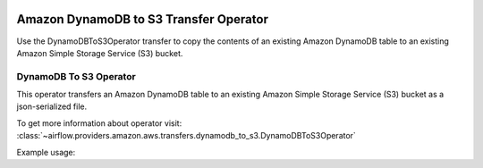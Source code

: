  .. Licensed to the Apache Software Foundation (ASF) under one
    or more contributor license agreements.  See the NOTICE file
    distributed with this work for additional information
    regarding copyright ownership.  The ASF licenses this file
    to you under the Apache License, Version 2.0 (the
    "License"); you may not use this file except in compliance
    with the License.  You may obtain a copy of the License at

 ..   http://www.apache.org/licenses/LICENSE-2.0

 .. Unless required by applicable law or agreed to in writing,
    software distributed under the License is distributed on an
    "AS IS" BASIS, WITHOUT WARRANTIES OR CONDITIONS OF ANY
    KIND, either express or implied.  See the License for the
    specific language governing permissions and limitations
    under the License.


Amazon DynamoDB to S3 Transfer Operator
=======================================

Use the DynamoDBToS3Operator transfer to copy the contents of an existing Amazon DynamoDB table
to an existing Amazon Simple Storage Service (S3) bucket.

.. _howto/transfer:DynamoDBToS3Operator:

DynamoDB To S3 Operator
^^^^^^^^^^^^^^^^^^^^^^^

This operator transfers an Amazon DynamoDB table to an existing Amazon Simple Storage Service (S3)
bucket as a json-serialized file.

To get more information about operator visit:
:class:`~airflow.providers.amazon.aws.transfers.dynamodb_to_s3.DynamoDBToS3Operator`

Example usage:

.. exampleinclude:: /../../airflow/providers/amazon/aws/example_dags/example_dynamodb_to_s3.py
    :language: python
    :dedent: 4
    :start-after: [START howto_transfer_dynamodb_to_s3]
    :end-before: [END howto_transfer_dynamodb_to_s3]
